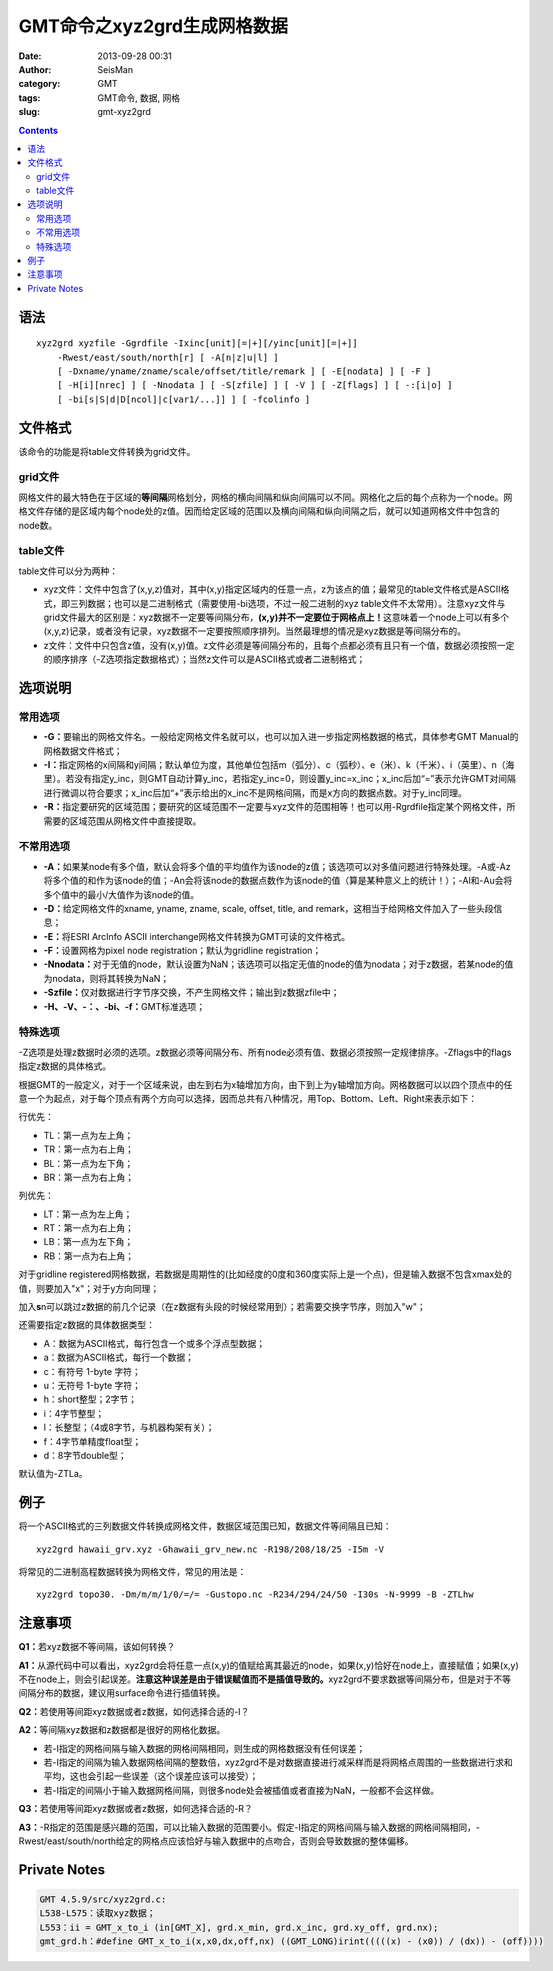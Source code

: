 GMT命令之xyz2grd生成网格数据
############################

:date: 2013-09-28 00:31
:author: SeisMan
:category: GMT
:tags: GMT命令, 数据, 网格
:slug: gmt-xyz2grd

.. contents::

语法
====

::

    xyz2grd xyzfile -Ggrdfile -Ixinc[unit][=|+][/yinc[unit][=|+]] 
        -Rwest/east/south/north[r] [ -A[n|z|u|l] ] 
        [ -Dxname/yname/zname/scale/offset/title/remark ] [ -E[nodata] ] [ -F ] 
        [ -H[i][nrec] ] [ -Nnodata ] [ -S[zfile] ] [ -V ] [ -Z[flags] ] [ -:[i|o] ]
        [ -bi[s|S|d|D[ncol]|c[var1/...]] ] [ -fcolinfo ]

文件格式
========

该命令的功能是将table文件转换为grid文件。

grid文件
--------

网格文件的最大特色在于区域的\ **等间隔**\ 网格划分，网格的横向间隔和纵向间隔可以不同。网格化之后的每个点称为一个node。网格文件存储的是区域内每个node处的z值。因而给定区域的范围以及横向间隔和纵向间隔之后，就可以知道网格文件中包含的node数。

table文件
---------

table文件可以分为两种：

-  xyz文件：文件中包含了(x,y,z)值对，其中(x,y)指定区域内的任意一点，z为该点的值；最常见的table文件格式是ASCII格式，即三列数据；也可以是二进制格式（需要使用-bi选项，不过一般二进制的xyz table文件不太常用）。注意xyz文件与grid文件最大的区别是：xyz数据不一定要等间隔分布，\ **(x,y)并不一定要位于网格点上！**\ 这意味着一个node上可以有多个(x,y,z)记录，或者没有记录，xyz数据不一定要按照顺序排列。当然最理想的情况是xyz数据是等间隔分布的。
-  z文件：文件中只包含z值，没有(x,y)值。z文件必须是等间隔分布的，且每个点都必须有且只有一个值，数据必须按照一定的顺序排序（-Z选项指定数据格式）；当然z文件可以是ASCII格式或者二进制格式；

选项说明
========

常用选项
--------

-  **-G：**\ 要输出的网格文件名。一般给定网格文件名就可以，也可以加入进一步指定网格数据的格式，具体参考GMT Manual的网格数据文件格式；
-  **-I：**\ 指定网格的x间隔和y间隔；默认单位为度，其他单位包括m（弧分）、c（弧秒）、e（米）、k（千米）、i（英里）、n（海里）。若没有指定y\_inc，则GMT自动计算y\_inc，若指定y\_inc=0，则设置y\_inc=x\_inc；x\_inc后加“=”表示允许GMT对间隔进行微调以符合要求；x\_inc后加“+”表示给出的x\_inc不是网格间隔，而是x方向的数据点数。对于y\_inc同理。
-  **-R：**\ 指定要研究的区域范围；要研究的区域范围不一定要与xyz文件的范围相等！也可以用-Rgrdfile指定某个网格文件，所需要的区域范围从网格文件中直接提取。

不常用选项
----------

-  **-A：**\ 如果某node有多个值，默认会将多个值的平均值作为该node的z值；该选项可以对多值问题进行特殊处理。-A或-Az将多个值的和作为该node的值；-An会将该node的数据点数作为该node的值（算是某种意义上的统计！）；-Al和-Au会将多个值中的最小/大值作为该node的值。
-  **-D：**\ 给定网格文件的xname, yname, zname, scale, offset, title, and remark，这相当于给网格文件加入了一些头段信息；
-  **-E：**\ 将ESRI ArcInfo ASCII interchange网格文件转换为GMT可读的文件格式。
-  **-F：**\ 设置网格为pixel node registration；默认为gridline registration；
-  **-Nnodata：**\ 对于无值的node，默认设置为NaN；该选项可以指定无值的node的值为nodata；对于z数据，若某node的值为nodata，则将其转换为NaN；
-  **-Szfile：**\ 仅对数据进行字节序交换，不产生网格文件；输出到z数据zfile中；
-  **-H、-V、-：、-bi、-f：**\ GMT标准选项；

特殊选项
--------

-Z选项是处理z数据时必须的选项。z数据必须等间隔分布、所有node必须有值、数据必须按照一定规律排序。-Zflags中的flags指定z数据的具体格式。

根据GMT的一般定义，对于一个区域来说，由左到右为x轴增加方向，由下到上为y轴增加方向。网格数据可以以四个顶点中的任意一个为起点，对于每个顶点有两个方向可以选择，因而总共有八种情况，用Top、Bottom、Left、Right来表示如下：

行优先：

-  TL：第一点为左上角；
-  TR：第一点为右上角；
-  BL：第一点为左下角；
-  BR：第一点为右上角；

列优先：

-  LT：第一点为左上角；
-  RT：第一点为右上角；
-  LB：第一点为左下角；
-  RB：第一点为右上角；

对于gridline registered网格数据，若数据是周期性的(比如经度的0度和360度实际上是一个点)，但是输入数据不包含xmax处的值，则要加入"x"；对于y方向同理；

加入\ **s**\ n可以跳过z数据的前几个记录（在z数据有头段的时候经常用到）；若需要交换字节序，则加入"w"；

还需要指定z数据的具体数据类型：

-  A：数据为ASCII格式，每行包含一个或多个浮点型数据；
-  a：数据为ASCII格式，每行一个数据；
-  c：有符号 1-byte 字符；
-  u：无符号 1-byte 字符；
-  h：short整型；2字节；
-  i：4字节整型；
-  l：长整型；（4或8字节，与机器构架有关）；
-  f：4字节单精度float型；
-  d：8字节double型；

默认值为-ZTLa。

例子
====

将一个ASCII格式的三列数据文件转换成网格文件，数据区域范围已知，数据文件等间隔且已知：

::

    xyz2grd hawaii_grv.xyz -Ghawaii_grv_new.nc -R198/208/18/25 -I5m -V

将常见的二进制高程数据转换为网格文件，常见的用法是：

::

    xyz2grd topo30. -Dm/m/m/1/0/=/= -Gustopo.nc -R234/294/24/50 -I30s -N-9999 -B -ZTLhw

注意事项
========

**Q1：**\ 若xyz数据不等间隔，该如何转换？

**A1：**\ 从源代码中可以看出，xyz2grd会将任意一点(x,y)的值赋给离其最近的node，如果(x,y)恰好在node上，直接赋值；如果(x,y)不在node上，则会引起误差。\ **注意这种误差是由于错误赋值而不是插值导致的。**\ xyz2grd不要求数据等间隔分布，但是对于不等间隔分布的数据，建议用surface命令进行插值转换。

**Q2：**\ 若使用等间距xyz数据或者z数据，如何选择合适的-I？

**A2：**\ 等间隔xyz数据和z数据都是很好的网格化数据。

- 若-I指定的网格间隔与输入数据的网格间隔相同，则生成的网格数据没有任何误差；
- 若-I指定的间隔为输入数据网格间隔的整数倍，xyz2grd不是对数据直接进行减采样而是将网格点周围的一些数据进行求和平均，这也会引起一些误差（这个误差应该可以接受）；
- 若-I指定的间隔小于输入数据网格间隔，则很多node处会被插值或者直接为NaN，一般都不会这样做。

**Q3：**\ 若使用等间距xyz数据或者z数据，如何选择合适的-R？

**A3：**-R指定的范围是感兴趣的范围，可以比输入数据的范围要小。假定-I指定的网格间隔与输入数据的网格间隔相同，-Rwest/east/south/north给定的网格点应该恰好与输入数据中的点吻合，否则会导致数据的整体偏移。

Private Notes
=============

.. code-block:: c

 GMT 4.5.9/src/xyz2grd.c:
 L538-L575：读取xyz数据；
 L553：ii = GMT_x_to_i (in[GMT_X], grd.x_min, grd.x_inc, grd.xy_off, grd.nx);
 gmt_grd.h：#define GMT_x_to_i(x,x0,dx,off,nx) ((GMT_LONG)irint(((((x) - (x0)) / (dx)) - (off))))
